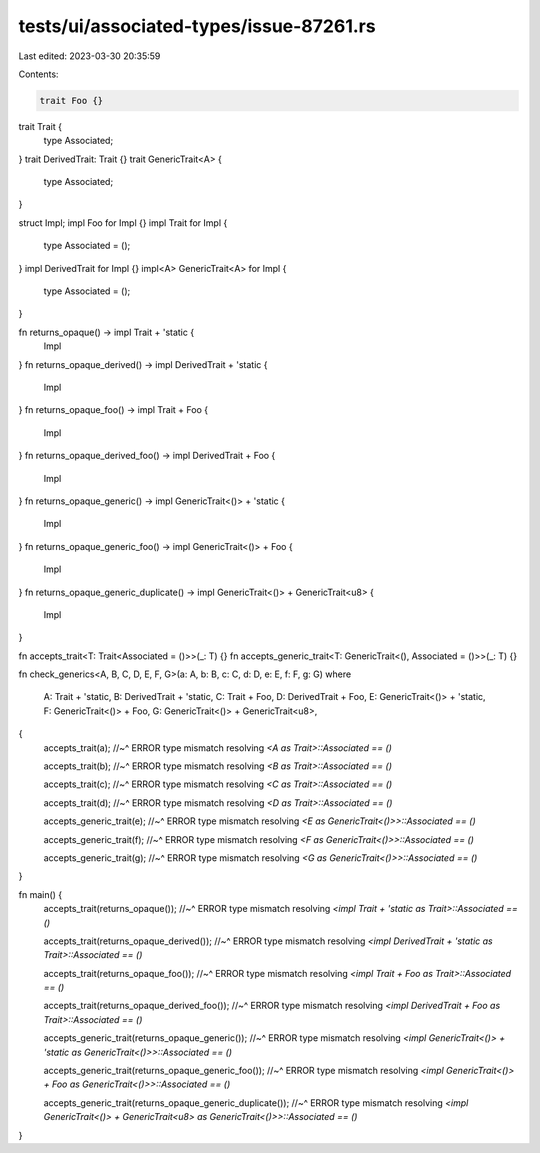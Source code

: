 tests/ui/associated-types/issue-87261.rs
========================================

Last edited: 2023-03-30 20:35:59

Contents:

.. code-block:: rs

    trait Foo {}

trait Trait {
    type Associated;
}
trait DerivedTrait: Trait {}
trait GenericTrait<A> {
    type Associated;
}

struct Impl;
impl Foo for Impl {}
impl Trait for Impl {
    type Associated = ();
}
impl DerivedTrait for Impl {}
impl<A> GenericTrait<A> for Impl {
    type Associated = ();
}

fn returns_opaque() -> impl Trait + 'static {
    Impl
}
fn returns_opaque_derived() -> impl DerivedTrait + 'static {
    Impl
}
fn returns_opaque_foo() -> impl Trait + Foo {
    Impl
}
fn returns_opaque_derived_foo() -> impl DerivedTrait + Foo {
    Impl
}
fn returns_opaque_generic() -> impl GenericTrait<()> + 'static {
    Impl
}
fn returns_opaque_generic_foo() -> impl GenericTrait<()> + Foo {
    Impl
}
fn returns_opaque_generic_duplicate() -> impl GenericTrait<()> + GenericTrait<u8> {
    Impl
}

fn accepts_trait<T: Trait<Associated = ()>>(_: T) {}
fn accepts_generic_trait<T: GenericTrait<(), Associated = ()>>(_: T) {}

fn check_generics<A, B, C, D, E, F, G>(a: A, b: B, c: C, d: D, e: E, f: F, g: G)
where
    A: Trait + 'static,
    B: DerivedTrait + 'static,
    C: Trait + Foo,
    D: DerivedTrait + Foo,
    E: GenericTrait<()> + 'static,
    F: GenericTrait<()> + Foo,
    G: GenericTrait<()> + GenericTrait<u8>,
{
    accepts_trait(a);
    //~^ ERROR type mismatch resolving `<A as Trait>::Associated == ()`

    accepts_trait(b);
    //~^ ERROR type mismatch resolving `<B as Trait>::Associated == ()`

    accepts_trait(c);
    //~^ ERROR type mismatch resolving `<C as Trait>::Associated == ()`

    accepts_trait(d);
    //~^ ERROR type mismatch resolving `<D as Trait>::Associated == ()`

    accepts_generic_trait(e);
    //~^ ERROR type mismatch resolving `<E as GenericTrait<()>>::Associated == ()`

    accepts_generic_trait(f);
    //~^ ERROR type mismatch resolving `<F as GenericTrait<()>>::Associated == ()`

    accepts_generic_trait(g);
    //~^ ERROR type mismatch resolving `<G as GenericTrait<()>>::Associated == ()`
}

fn main() {
    accepts_trait(returns_opaque());
    //~^ ERROR type mismatch resolving `<impl Trait + 'static as Trait>::Associated == ()`

    accepts_trait(returns_opaque_derived());
    //~^ ERROR type mismatch resolving `<impl DerivedTrait + 'static as Trait>::Associated == ()`

    accepts_trait(returns_opaque_foo());
    //~^ ERROR type mismatch resolving `<impl Trait + Foo as Trait>::Associated == ()`

    accepts_trait(returns_opaque_derived_foo());
    //~^ ERROR type mismatch resolving `<impl DerivedTrait + Foo as Trait>::Associated == ()`

    accepts_generic_trait(returns_opaque_generic());
    //~^ ERROR type mismatch resolving `<impl GenericTrait<()> + 'static as GenericTrait<()>>::Associated == ()`

    accepts_generic_trait(returns_opaque_generic_foo());
    //~^ ERROR type mismatch resolving `<impl GenericTrait<()> + Foo as GenericTrait<()>>::Associated == ()`

    accepts_generic_trait(returns_opaque_generic_duplicate());
    //~^ ERROR type mismatch resolving `<impl GenericTrait<()> + GenericTrait<u8> as GenericTrait<()>>::Associated == ()`
}


